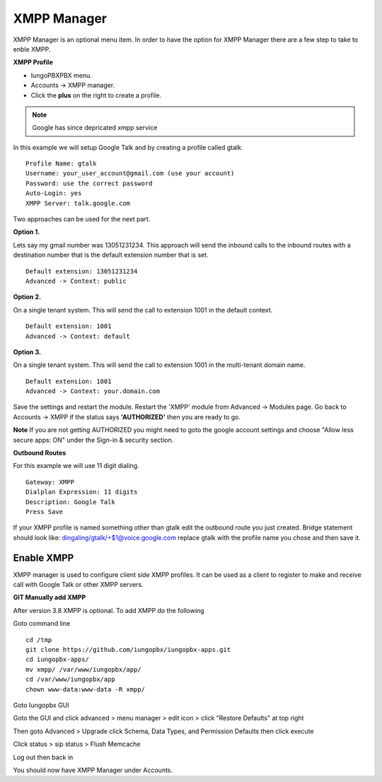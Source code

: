 ############
XMPP Manager
############


XMPP Manager is an optional menu item.  In order to have the option for XMPP Manager there are a few step to take to enble XMPP.

.. image:: ../_static/images/iungopbx_xmpp1.jpg
        :scale: 85%

**XMPP Profile**

* IungoPBXPBX menu.

* Accounts -> XMPP manager.

* Click the **plus** on the right to create a profile.         


.. note::

      Google has since depricated xmpp service
      




In this example we will setup Google Talk and by creating a profile called gtalk. 

::

 Profile Name: gtalk
 Username: your_user_account@gmail.com (use your account)
 Password: use the correct password
 Auto-Login: yes
 XMPP Server: talk.google.com

.. image:: ../_static/images/iungopbx_xmpp2.jpg
        :scale: 85%


Two approaches can be used for the next part.

**Option 1.**

Lets say my gmail number was 13051231234. This approach will send the inbound calls to the inbound routes with a destination number that is the default extension number that is set.

::

 Default extension: 13051231234
 Advanced -> Context: public


**Option 2.**

On a single tenant system. This will send the call to extension 1001 in the default context.

::

 Default extension: 1001
 Advanced -> Context: default

**Option 3.**

On a single tenant system. This will send the call to extension 1001 in the multi-tenant domain name.

::

 Default extension: 1001
 Advanced -> Context: your.domain.com

Save the settings and restart the module. Restart the 'XMPP' module from Advanced -> Modules page. 
Go back to Accounts -> XMPP if the status says **'AUTHORIZED'** then you are ready to go.

**Note** If you are not getting AUTHORIZED you might need to goto the google account settings and choose "Allow less secure apps: ON" under the Sign-in & security section.

.. image:: ../_static/images/iungopbx_xmpp5.jpg
        :scale: 85%

**Outbound Routes**

For this example we will use 11 digit dialing.

::

 Gateway: XMPP
 Dialplan Expression: 11 digits
 Description: Google Talk
 Press Save

If your XMPP profile is named something other than gtalk edit the outbound route you just created.
Bridge statement should look like: dingaling/gtalk/+$1@voice.google.com replace gtalk with the profile name you chose and then save it.

Enable XMPP
===========

XMPP manager is used to configure client side XMPP profiles. It can be used as a client to register to make and receive call with Google Talk or other XMPP servers.

**GIT Manually add XMPP**

After version 3.8 XMPP is optional.  To add XMPP do the following

Goto command line

::

 cd /tmp
 git clone https://github.com/iungopbx/iungopbx-apps.git 
 cd iungopbx-apps/
 mv xmpp/ /var/www/iungopbx/app/
 cd /var/www/iungopbx/app
 chown www-data:www-data -R xmpp/



Goto Iungopbx GUI

Goto the GUI and click advanced > menu manager > edit icon > click "Restore Defaults" at top right

Then goto Advanced > Upgrade click Schema, Data Types, and Permission Defaults then click execute


Click status > sip status > Flush Memcache


Log out then back in


You should now have XMPP Manager under Accounts.
